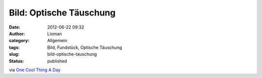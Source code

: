 Bild: Optische Täuschung
########################
:date: 2012-06-22 09:32
:author: Lioman
:category: Allgemein
:tags: Bild, Fundstück, Optische Täuschung
:slug: bild-optische-tauschung
:status: published

|image0|

via `One Cool Thing A
Day <http://www.onecoolthingaday.com/today/2012/6/21/the-boxes-are-the-same-color-dont-believe-me.html>`__

.. |image0| image:: {static}/images/optische_tauschung.jpg
   :class: aligncenter size-full wp-image-4797
   :width: 600px
   :height: 450px
   :target: {static}/images/optische_tauschung.jpg
